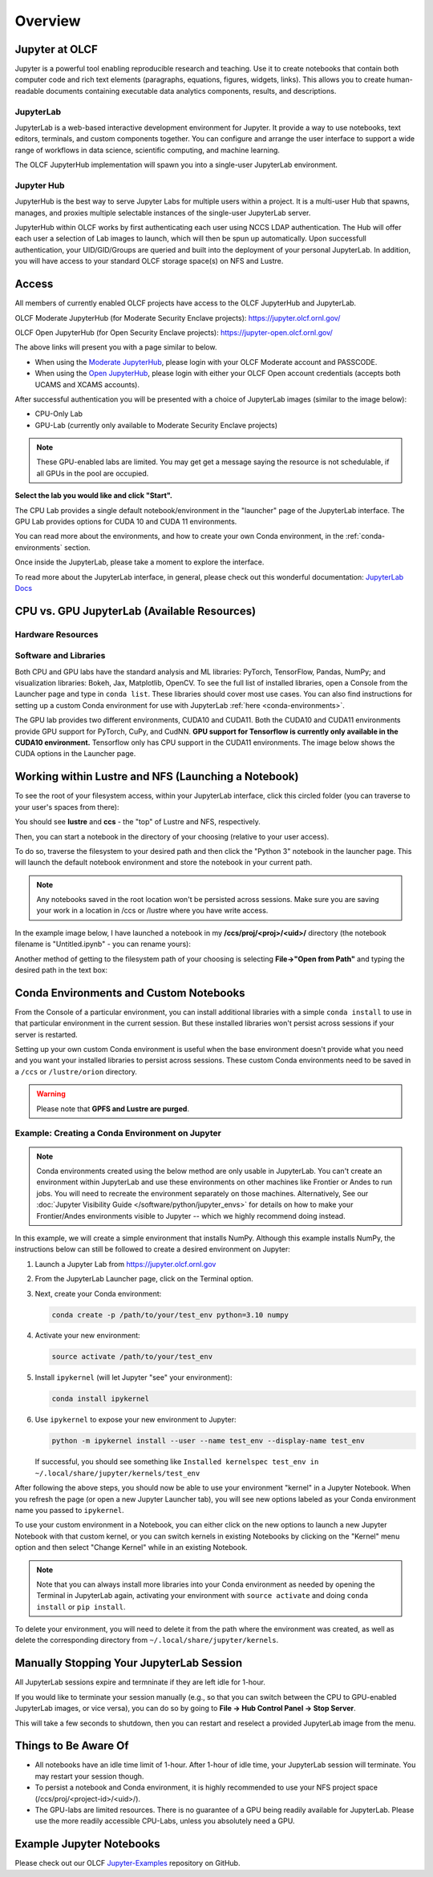 .. _jupyter_overview:

**************************
Overview
**************************


Jupyter at OLCF
---------------

Jupyter is a powerful tool enabling reproducible research and teaching. Use it to create notebooks that contain both computer code and rich text elements (paragraphs, equations, figures, widgets, links). This allows you to create human-readable documents containing executable data analytics components, results, and descriptions.

JupyterLab
^^^^^^^^^^

JupyterLab is a web-based interactive development environment for Jupyter. It provide a way to use notebooks, text editors, terminals, and custom components together. You can configure and arrange the user interface to support a wide range of workflows in data science, scientific computing, and machine learning. 

The OLCF JupyterHub implementation will spawn you into a single-user JupyterLab environment.


Jupyter Hub
^^^^^^^^^^^

JupyterHub is the best way to serve Jupyter Labs for multiple users within a project. It is a multi-user Hub that spawns, manages, and proxies multiple selectable instances of the single-user JupyterLab server.

JupyterHub within OLCF works by first authenticating each user using NCCS LDAP authentication. The Hub will offer each user a selection of Lab images to launch, which will then be spun up automatically. Upon successfull authentication, your UID/GID/Groups are queried and built into the deployment of your personal JupyterLab. In addition, you will have access to your standard OLCF storage space(s) on NFS and Lustre.

Access
------

All members of currently enabled OLCF projects have access to the OLCF JupyterHub and JupyterLab.

OLCF Moderate JupyterHub (for Moderate Security Enclave projects): `https://jupyter.olcf.ornl.gov/ <https://jupyter.olcf.ornl.gov/>`__

OLCF Open JupyterHub (for Open Security Enclave projects): `https://jupyter-open.olcf.ornl.gov/ <https://jupyter-open.olcf.ornl.gov/>`__

The above links will present you with a page similar to below.

- When using the `Moderate JupyterHub <https://jupyter.olcf.ornl.gov/>`__, please login with your OLCF Moderate account and PASSCODE.
- When using the `Open JupyterHub <https://jupyter-open.olcf.ornl.gov/>`__, please login with either your OLCF Open account credentials (accepts both UCAMS and XCAMS accounts).

.. image:: /images/jupyter/login.png


After successful authentication you will be presented with a choice of JupyterLab images (similar to the image below):

- CPU-Only Lab
- GPU-Lab (currently only available to Moderate Security Enclave projects)


.. note::
  These GPU-enabled labs are limited. You may get get a message saying the resource is not schedulable, if all GPUs in the pool are occupied.


.. image:: /images/jupyter/jupyterlab_images.png

**Select the lab you would like and click "Start".**

The CPU Lab provides a single default notebook/environment in the "launcher" page of the JupyterLab interface.
The GPU Lab provides options for CUDA 10 and CUDA 11 environments.

You can read more about the environments, and how to create your own Conda environment, in the :ref:`conda-environments` section.

Once inside the JupyterLab, please take a moment to explore the interface.

To read more about the JupyterLab interface, in general, please check out this wonderful documentation: `JupyterLab Docs <https://jupyterlab.readthedocs.io/en/stable/user/interface.html>`__


CPU vs. GPU JupyterLab (Available Resources)
--------------------------------------------

Hardware Resources
^^^^^^^^^^^^^^^^^^

.. tab-set::

  .. tab-item:: Moderate JupyterHub

      Each CPU Lab spawned by OLCF's Moderate JupyterHub gets these default resources:

      - 32 CPUs
      - 32GB Memory
      - NCCS filesystem access (Lustre and NFS)


      Each GPU Lab gets the following resources:

      - 16 CPUs
      - 32GB Memory
      - Nvidia V100 GPU
      - NCCS filesystem access (Lustre and NFS)

      .. note::
        You have the same filesystem access as if you were on Frontier, to both NFS and
        Lustre, as you will be working under your standard OLCF UID.

  .. tab-item:: Open JupyterHub

      Each CPU Lab spawned by OLCF's Open JupyterHub gets these default resources:

      - 8 CPUs
      - 24GB Memory
      - NCCS Open filesystem access (GPFS and NFS)


      Each GPU Lab gets the following resources:

      - Currently unavailable

      .. note::
        You have the same filesystem access as if you were on Ascent, to both NFS and GPFS.

Software and Libraries
^^^^^^^^^^^^^^^^^^^^^^

Both CPU and GPU labs have the standard analysis and ML libraries: PyTorch, TensorFlow,
Pandas, NumPy; and visualization libraries: Bokeh, Jax, Matplotlib, OpenCV. To see the
full list of installed libraries, open a Console from the Launcher page and type in
``conda list``. These libraries should cover most use cases. You can also find
instructions for setting up a custom Conda environment for use with JupyterLab :ref:`here <conda-environments>`.

The GPU lab provides two different environments, CUDA10 and CUDA11. Both the CUDA10 and
CUDA11 environments provide GPU support for PyTorch, CuPy, and CudNN. **GPU support for
Tensorflow is currently only available in the CUDA10 environment.** Tensorflow only has
CPU support in the CUDA11 environments. The image below shows the CUDA options in the Launcher page.

.. image:: /images/jupyter/jupyter_launcher_cudaenvs.png

Working within Lustre and NFS (Launching a Notebook)
----------------------------------------------------

To see the root of your filesystem access, within your JupyterLab interface, click this
circled folder (you can traverse to your user's spaces from there):

.. image:: /images/jupyter/directory_access.png

You should see **lustre** and **ccs** - the "top" of Lustre and NFS, respectively.

Then, you can start a notebook in the directory of your choosing (relative to your user access). 

To do so, traverse the filesystem to your desired path and then click the "Python 3"
notebook in the launcher page. This will launch the default notebook environment and store
the notebook in your current path.

.. note::
  Any notebooks saved in the root location won't be persisted across
  sessions. Make sure you are saving your work in a location in /ccs or /lustre where you
  have write access.

In the example image below, I have launched a notebook in my **/ccs/proj/<proj>/<uid>/**
directory (the notebook filename is "Untitled.ipynb" - you can rename yours):

.. image:: /images/jupyter/directory_example.png

Another method of getting to the filesystem path of your choosing is selecting
**File->"Open from Path"** and typing the desired path in the text box:

.. image:: /images/jupyter/open_file_path.png


.. _conda-environments:

Conda Environments and Custom Notebooks
---------------------------------------

From the Console of a particular environment, you can install additional libraries with a simple ``conda install`` to
use in that particular environment in the current session. But these installed libraries won't persist across sessions
if your server is restarted. 

Setting up your own custom Conda environment is useful when the base environment doesn't provide what
you need and you want your installed libraries to persist across sessions. These custom
Conda environments need to be saved in a ``/ccs`` or ``/lustre/orion`` directory.

.. warning::

   Please note that **GPFS and Lustre are purged**.

Example: Creating a Conda Environment on Jupyter
^^^^^^^^^^^^^^^^^^^^^^^^^^^^^^^^^^^^^^^^^^^^^^^^

.. note::

   Conda environments created using the below method are only usable in
   JupyterLab. You can't create an environment within JupyterLab and use these
   environments on other machines like Frontier or Andes to run jobs. You will
   need to recreate the environment separately on those machines. Alternatively,
   See our :doc:`Jupyter Visibility Guide </software/python/jupyter_envs>` for
   details on how to make your Frontier/Andes environments visible to Jupyter --
   which we highly recommend doing instead.

In this example, we will create a simple environment that installs NumPy.
Although this example installs NumPy, the instructions below can still be followed to create a desired environment on Jupyter:

#. Launch a Jupyter Lab from https://jupyter.olcf.ornl.gov

#. From the JupyterLab Launcher page, click on the Terminal option.

#. Next, create your Conda environment:

   .. code-block::

      conda create -p /path/to/your/test_env python=3.10 numpy

#. Activate your new environment:

   .. code-block::

      source activate /path/to/your/test_env

#. Install ``ipykernel`` (will let Jupyter "see" your environment):

   .. code-block::

      conda install ipykernel

#. Use ``ipykernel`` to expose your new environment to Jupyter:

   .. code-block::

      python -m ipykernel install --user --name test_env --display-name test_env

   If successful, you should see something like ``Installed kernelspec test_env in ~/.local/share/jupyter/kernels/test_env``

After following the above steps, you should now be able to use your environment "kernel" in a Jupyter Notebook.
When you refresh the page (or open a new Jupyter Launcher tab), you will see new options labeled as your Conda environment name you passed to ``ipykernel``.

To use your custom environment in a Notebook, you can either click on the new options to launch a new Jupyter Notebook with that custom kernel, or you can switch kernels in existing Notebooks by clicking on the "Kernel" menu option and then select "Change Kernel" while in an existing Notebook.

.. note::

   Note that you can always install more libraries into your Conda environment as needed by opening the Terminal in JupyterLab again, activating your environment with ``source activate`` and doing ``conda install`` or ``pip install``.

To delete your environment, you will need to delete it from the path where the environment
was created, as well as delete the corresponding directory from ``~/.local/share/jupyter/kernels``.


Manually Stopping Your JupyterLab Session
-----------------------------------------

All JupyterLab sessions expire and termninate if they are left idle for 1-hour. 

If you would like to terminate your session manually (e.g., so that you can switch between the CPU to GPU-enabled JupyterLab images, or vice versa), you can do so by going to **File -> Hub Control Panel -> Stop Server**. 

This will take a few seconds to shutdown, then you can restart and reselect a provided JupyterLab image from the menu.

Things to Be Aware Of
---------------------

- All notebooks have an idle time limit of 1-hour. After 1-hour of idle time, your JupyterLab session will terminate. You may restart your session though.
- To persist a notebook and Conda environment, it is highly recommended to use your NFS project space (/ccs/proj/<project-id>/<uid>/).
- The GPU-labs are limited resources. There is no guarantee of a GPU being readily available for JupyterLab. Please use the more readily accessible CPU-Labs, unless you absolutely need a GPU.

Example Jupyter Notebooks
-------------------------

Please check out our OLCF `Jupyter-Examples <https://github.com/olcf/jupyter-examples>`__ repository on GitHub.
